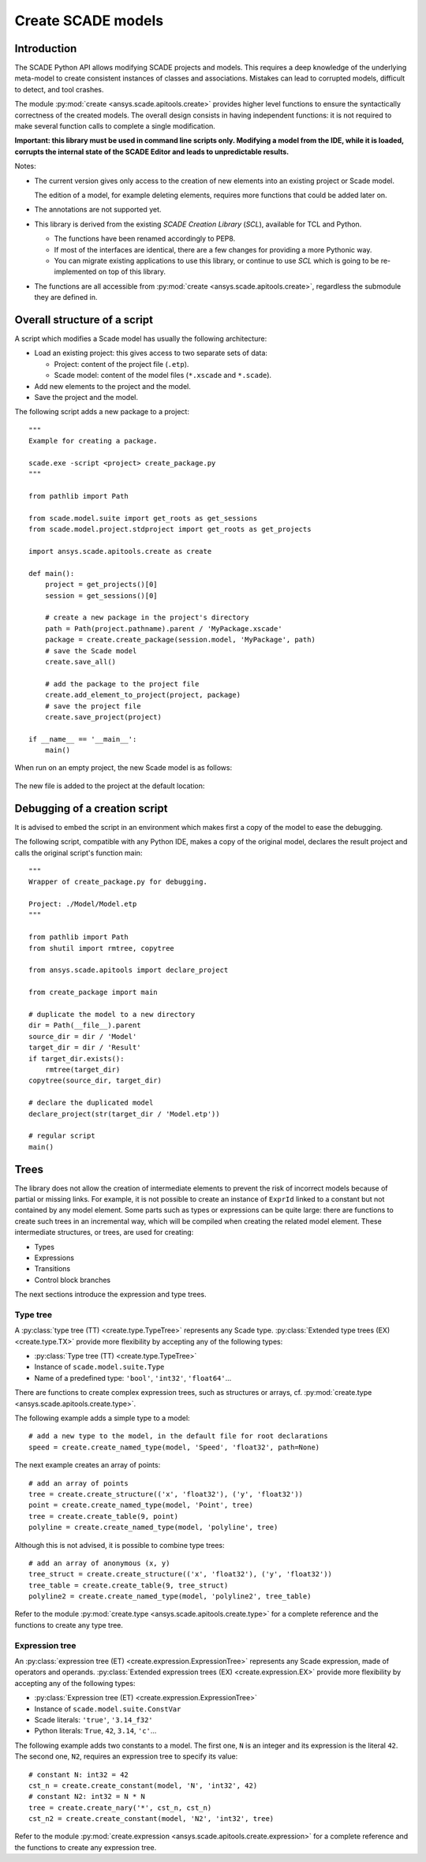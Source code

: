 .. py:currentmodule:: ansys.scade.apitools

Create SCADE models
===================

Introduction
------------

The SCADE Python API allows modifying SCADE projects and models. This requires a deep knowledge of the underlying meta-model to create consistent instances of classes and associations. Mistakes can lead to corrupted models, difficult to detect, and tool crashes.

The module :py:mod:`create <ansys.scade.apitools.create>` provides higher level functions to ensure the syntactically correctness of the created models.
The overall design consists in having independent functions: it is not required to make several function calls to complete a single modification.

**Important: this library must be used in command line scripts only. Modifying a model from the IDE, while it is loaded, corrupts the internal state of the SCADE Editor and leads to unpredictable results.**

Notes:

* The current version gives only access to the creation of new elements into an existing project or Scade model.

  The edition of a model, for example deleting elements, requires more functions that could be added later on.

* The annotations are not supported yet.
* This library is derived from the existing *SCADE Creation Library* (*SCL*), available for TCL and Python.

  * The functions have been renamed accordingly to PEP8.
  * If most of the interfaces are identical, there are a few changes for providing a more Pythonic way.
  * You can migrate existing applications to use this library, or continue to use *SCL* which is going to be re-implemented on top of this library.

* The functions are all accessible from :py:mod:`create <ansys.scade.apitools.create>`, regardless the submodule they are defined in.

Overall structure of a script
-----------------------------

A script which modifies a Scade model has usually the following architecture:

* Load an existing project: this gives access to two separate sets of data:

  * Project: content of the project file (``.etp``). 
  * Scade model: content of the model files (``*.xscade`` and ``*.scade``).

* Add new elements to the project and the model.
* Save the project and the model.

The following script adds a new package to a project::

  """
  Example for creating a package.

  scade.exe -script <project> create_package.py
  """

  from pathlib import Path

  from scade.model.suite import get_roots as get_sessions
  from scade.model.project.stdproject import get_roots as get_projects

  import ansys.scade.apitools.create as create

  def main():
      project = get_projects()[0]
      session = get_sessions()[0]

      # create a new package in the project's directory
      path = Path(project.pathname).parent / 'MyPackage.xscade'
      package = create.create_package(session.model, 'MyPackage', path)
      # save the Scade model
      create.save_all()

      # add the package to the project file
      create.add_element_to_project(project, package)
      # save the project file
      create.save_project(project)

  if __name__ == '__main__':
      main()

When run on an empty project, the new Scade model is as follows:

.. figure:: /create/img/create_package_s.png

The new file is added to the project at the default location:

.. figure:: /create/img/create_package_fv.png

Debugging of a creation script
------------------------------

It is advised to embed the script in an environment which makes first a copy of the model to ease the debugging.

The following script, compatible with any Python IDE, makes a copy of the original model, declares the result project and calls the original script's function main::

  """
  Wrapper of create_package.py for debugging.

  Project: ./Model/Model.etp
  """

  from pathlib import Path
  from shutil import rmtree, copytree

  from ansys.scade.apitools import declare_project

  from create_package import main

  # duplicate the model to a new directory
  dir = Path(__file__).parent
  source_dir = dir / 'Model'
  target_dir = dir / 'Result'
  if target_dir.exists():
      rmtree(target_dir)
  copytree(source_dir, target_dir)

  # declare the duplicated model
  declare_project(str(target_dir / 'Model.etp'))

  # regular script
  main()

Trees
-----

The library does not allow the creation of intermediate elements to prevent the risk of incorrect models because of partial or missing links.
For example, it is not possible to create an instance of ``ExprId`` linked to a constant but not contained by any model element.
Some parts such as types or expressions can be quite large: there are functions to create such trees in an incremental way, which will be compiled when creating the related model element. These intermediate structures, or trees, are used for creating:

* Types
* Expressions
* Transitions
* Control block branches

The next sections introduce the expression and type trees.

Type tree
^^^^^^^^^

A :py:class:`type tree (TT) <create.type.TypeTree>` represents any Scade type. :py:class:`Extended type trees (EX) <create.type.TX>` provide more flexibility by accepting any of the following types:

* :py:class:`Type tree (TT) <create.type.TypeTree>`
* Instance of ``scade.model.suite.Type``
* Name of a predefined type: ``'bool'``, ``'int32'``, ``'float64'``...

There are functions to create complex expression trees, such as structures or arrays, cf. :py:mod:`create.type <ansys.scade.apitools.create.type>`.

The following example adds a simple type to a model::

    # add a new type to the model, in the default file for root declarations
    speed = create.create_named_type(model, 'Speed', 'float32', path=None)

The next example creates an array of points::

    # add an array of points
    tree = create.create_structure(('x', 'float32'), ('y', 'float32'))
    point = create.create_named_type(model, 'Point', tree)
    tree = create.create_table(9, point)
    polyline = create.create_named_type(model, 'polyline', tree)

Although this is not advised, it is possible to combine type trees::

    # add an array of anonymous (x, y)
    tree_struct = create.create_structure(('x', 'float32'), ('y', 'float32'))
    tree_table = create.create_table(9, tree_struct)
    polyline2 = create.create_named_type(model, 'polyline2', tree_table)

Refer to the module :py:mod:`create.type <ansys.scade.apitools.create.type>` for a complete reference and the functions to create any type tree.

..
  :py:func:`create.declaration.create_named_type`

Expression tree
^^^^^^^^^^^^^^^

An :py:class:`expression tree (ET) <create.expression.ExpressionTree>` represents any Scade expression, made of operators and operands. :py:class:`Extended expression trees (EX) <create.expression.EX>` provide more flexibility by accepting any of the following types:

* :py:class:`Expression tree (ET) <create.expression.ExpressionTree>`
* Instance of ``scade.model.suite.ConstVar``
* Scade literals: ``'true'``, ``'3.14_f32'``
* Python literals: ``True``, ``42``, ``3.14``, ``'c'``...

The following example adds two constants to a model. The first one, ``N`` is an integer and its expression is the literal ``42``. The second one, ``N2``, requires an expression tree to specify its value::

    # constant N: int32 = 42
    cst_n = create.create_constant(model, 'N', 'int32', 42)
    # constant N2: int32 = N * N
    tree = create.create_nary('*', cst_n, cst_n)
    cst_n2 = create.create_constant(model, 'N2', 'int32', tree)

Refer to the module :py:mod:`create.expression <ansys.scade.apitools.create.expression>` for a complete reference and the functions to create any expression tree.
